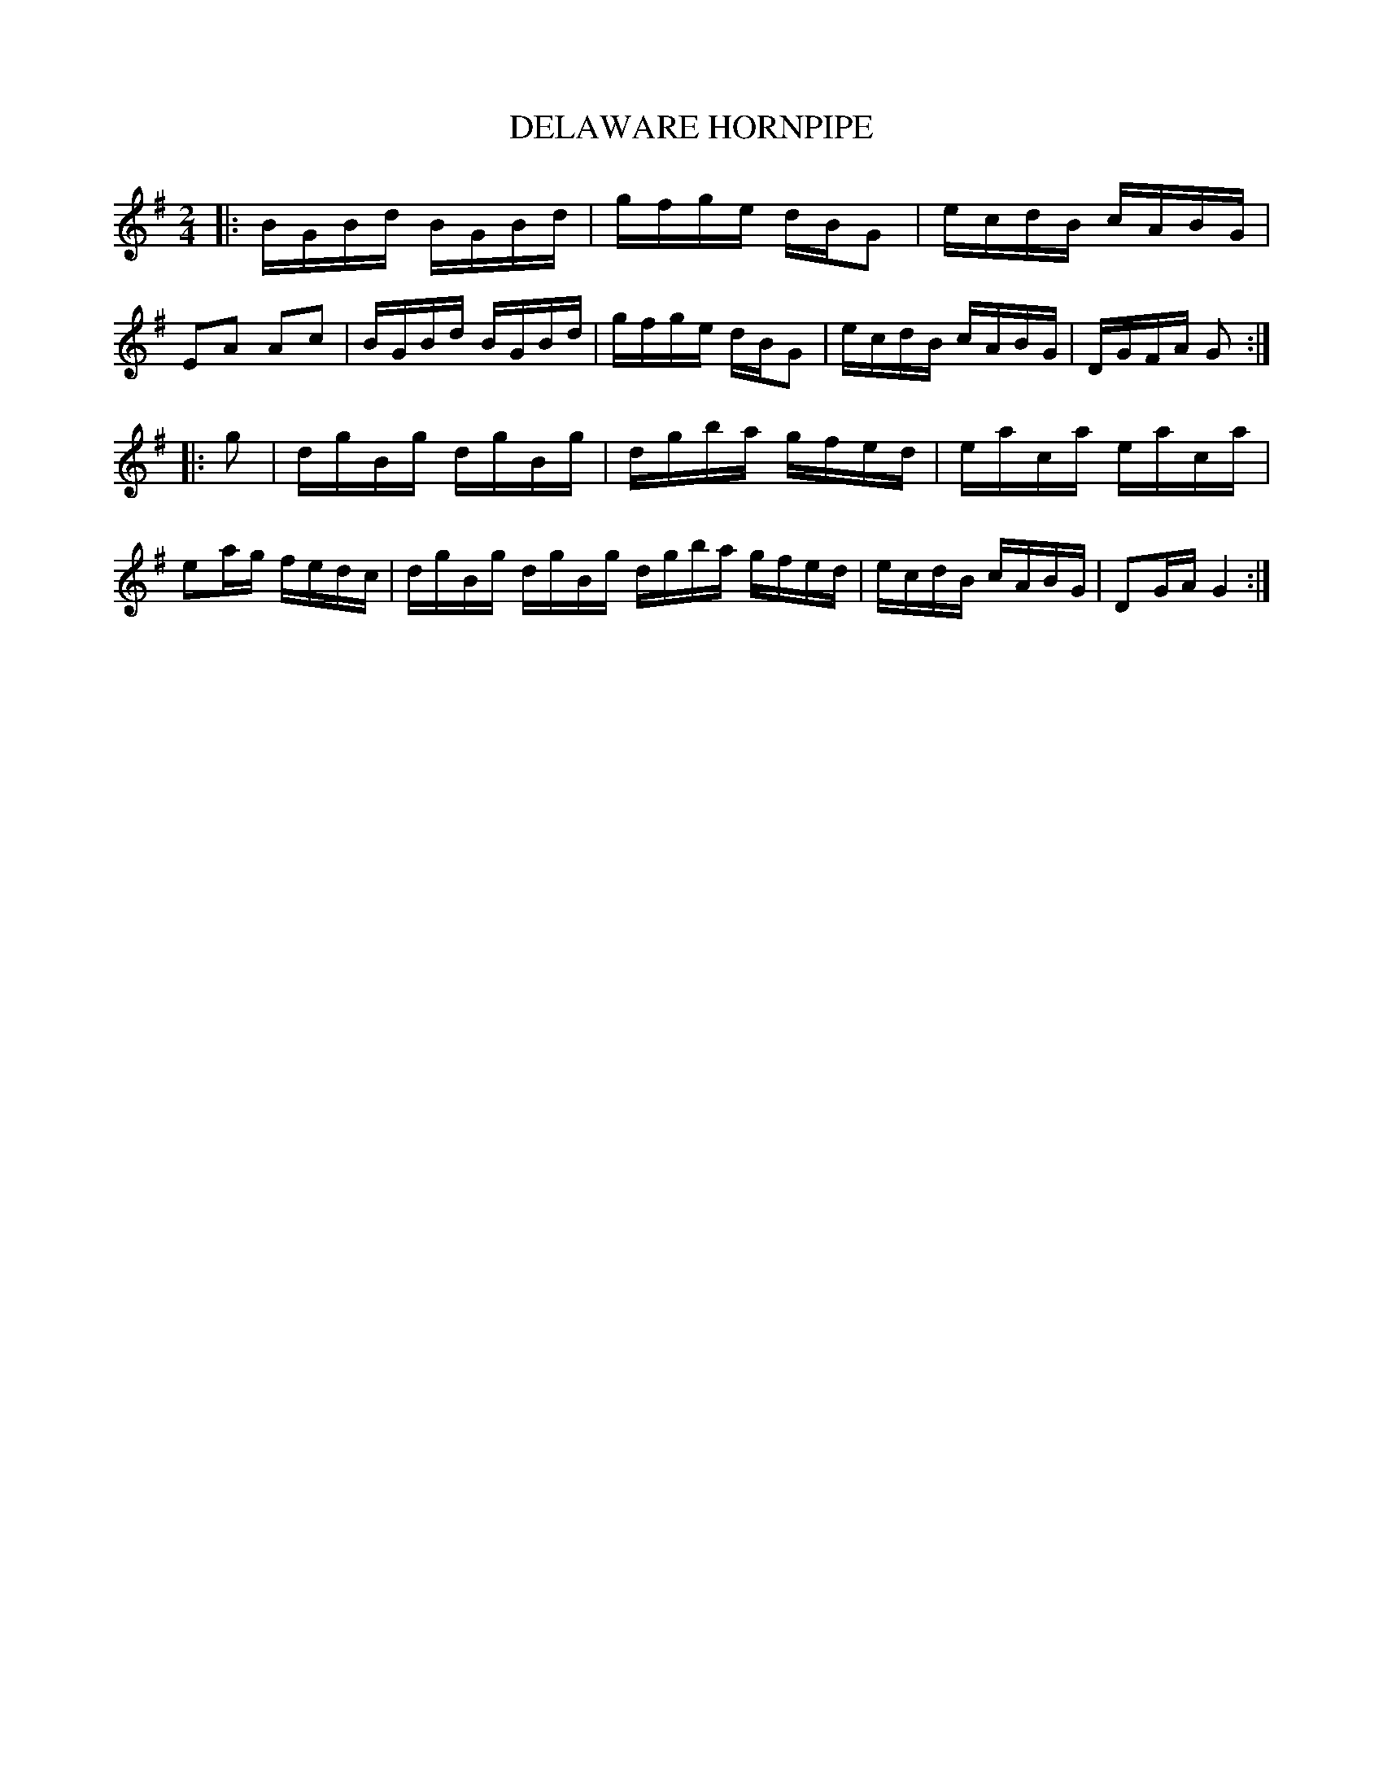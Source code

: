 X: 0583
T: DELAWARE HORNPIPE
B: Oliver Ditson "The Boston Collection of Instrumental Music" 1910 p.58 #3
F: http://conquest.imslp.info/files/imglnks/usimg/8/8f/IMSLP175643-PMLP309456-bostoncollection00bost_bw.pdf
N: The rhythms aren't right at the phrase boundaries.
M: 2/4
L: 1/16
K: G
|:\
BGBd  BGBd | gfge dBG2 | ecdB cABG | E2A2 A2c2 |\
BGBd  BGBd | gfge dBG2 | ecdB cABG | DGFA G2 :|
|: g2 |\
dgBg dgBg | dgba gfed | eaca eaca | e2ag fedc |\
dgBg dgBg dgba gfed | ecdB cABG | D2GA G4 :|
